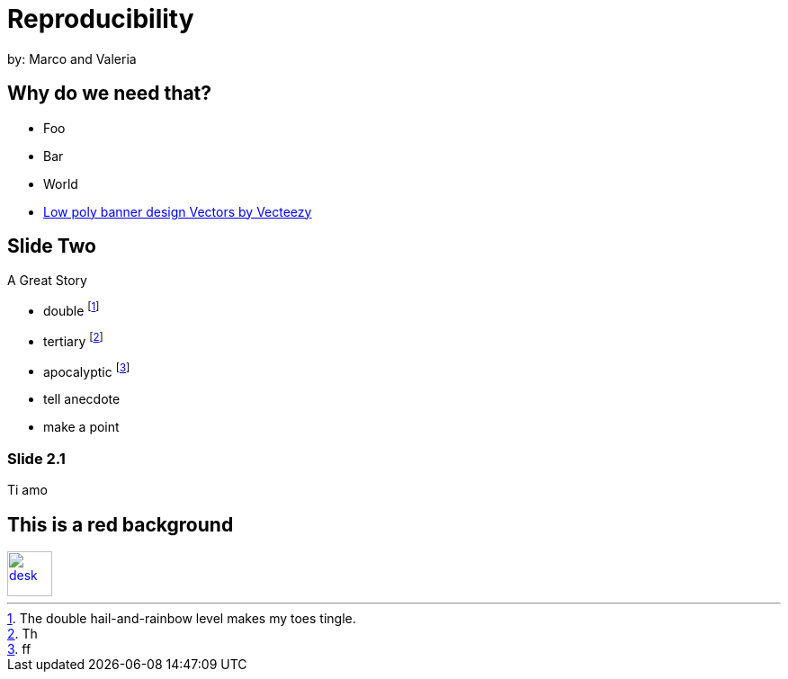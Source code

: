 :revealjs_theme: white
:customcss: my_theme.css
//:revealjs_parallaxBackgroundImage: assets/images/network_background.jpg
//:revealjs_parallaxBackgroundSize: 3500px 2300px
:revealjs_width: 900px
:revealjs_height: 540px




= Reproducibility
:imagesdir: assets/images/
:title-slide-background-image: desk.jpg
by: Marco and Valeria

[background-image="unal_background.svg",background-size=1550px]
== Why do we need that?

//[%step]
* Foo
* Bar
* World

[.refs]
--
* https://www.vecteezy.com/vector-art/530854-low-poly-banner-design[Low poly banner design  Vectors by Vecteezy]
--

== Slide Two

A Great Story

- double footnote:[The double hail-and-rainbow level makes my toes tingle.]
- tertiary footnote:[Th]
- apocalyptic footnote:[ff]

[.notes]
--
* tell anecdote
* make a point
--

=== Slide 2.1

Ti amo


== This is a red background

//[#img-desk]
[link=https://www.flickr.com/photos/javh/5448336655]
image::desk.jpg[desk,50,50]
